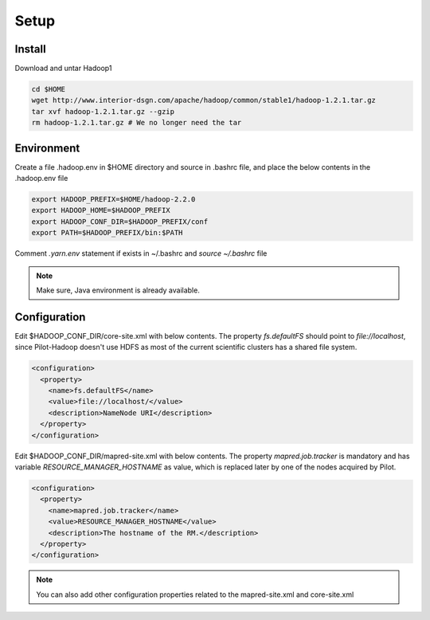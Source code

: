 .. _chapter_hadoopInstall:

******
Setup
******

Install
-------
	
Download and untar Hadoop1

.. code-block:: python

	cd $HOME
	wget http://www.interior-dsgn.com/apache/hadoop/common/stable1/hadoop-1.2.1.tar.gz
	tar xvf hadoop-1.2.1.tar.gz --gzip
	rm hadoop-1.2.1.tar.gz # We no longer need the tar

Environment
-----------

Create a file .hadoop.env in $HOME directory and source in .bashrc file, and place the below
contents in the .hadoop.env file

.. code-block:: python

	export HADOOP_PREFIX=$HOME/hadoop-2.2.0
	export HADOOP_HOME=$HADOOP_PREFIX
	export HADOOP_CONF_DIR=$HADOOP_PREFIX/conf
	export PATH=$HADOOP_PREFIX/bin:$PATH
		
Comment `.yarn.env` statement if exists in ~/.bashrc and `source ~/.bashrc` file


.. note:: Make sure, Java environment is already available.



Configuration
--------------

Edit $HADOOP_CONF_DIR/core-site.xml with below contents. The property `fs.defaultFS` should point to
`file://localhost`, since Pilot-Hadoop doesn't use HDFS as most of the current scientific clusters has
a shared file system. 

.. code-block:: xml

	<configuration>
	  <property>
	    <name>fs.defaultFS</name>
	    <value>file://localhost/</value>
	    <description>NameNode URI</description>
	  </property>
	</configuration>

Edit $HADOOP_CONF_DIR/mapred-site.xml with below contents. The property `mapred.job.tracker` is mandatory 
and has variable `RESOURCE_MANAGER_HOSTNAME` as value, which is replaced later by one of the nodes acquired by Pilot. 

.. code-block:: xml

	<configuration>
	  <property>
	    <name>mapred.job.tracker</name>
	    <value>RESOURCE_MANAGER_HOSTNAME</value>
	    <description>The hostname of the RM.</description>
	  </property>
	</configuration>	
		
		
.. note:: You can also add other configuration properties related to the mapred-site.xml and core-site.xml
	